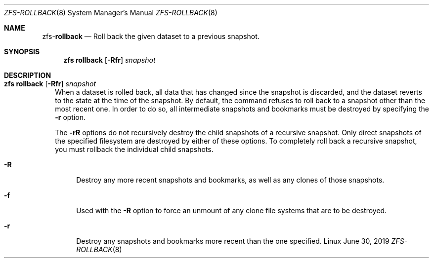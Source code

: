 .\"
.\" CDDL HEADER START
.\"
.\" The contents of this file are subject to the terms of the
.\" Common Development and Distribution License (the "License").
.\" You may not use this file except in compliance with the License.
.\"
.\" You can obtain a copy of the license at usr/src/OPENSOLARIS.LICENSE
.\" or http://www.opensolaris.org/os/licensing.
.\" See the License for the specific language governing permissions
.\" and limitations under the License.
.\"
.\" When distributing Covered Code, include this CDDL HEADER in each
.\" file and include the License file at usr/src/OPENSOLARIS.LICENSE.
.\" If applicable, add the following below this CDDL HEADER, with the
.\" fields enclosed by brackets "[]" replaced with your own identifying
.\" information: Portions Copyright [yyyy] [name of copyright owner]
.\"
.\" CDDL HEADER END
.\"
.\"
.\" Copyright (c) 2009 Sun Microsystems, Inc. All Rights Reserved.
.\" Copyright 2011 Joshua M. Clulow <josh@sysmgr.org>
.\" Copyright (c) 2011, 2019 by Delphix. All rights reserved.
.\" Copyright (c) 2013 by Saso Kiselkov. All rights reserved.
.\" Copyright (c) 2014, Joyent, Inc. All rights reserved.
.\" Copyright (c) 2014 by Adam Stevko. All rights reserved.
.\" Copyright (c) 2014 Integros [integros.com]
.\" Copyright 2019 Richard Laager. All rights reserved.
.\" Copyright 2018 Nexenta Systems, Inc.
.\" Copyright 2019 Joyent, Inc.
.\"
.Dd June 30, 2019
.Dt ZFS-ROLLBACK 8
.Os Linux
.Sh NAME
.Nm zfs Ns Pf - Cm rollback
.Nd Roll back the given dataset to a previous snapshot.
.Sh SYNOPSIS
.Nm
.Cm rollback
.Op Fl Rfr
.Ar snapshot
.Sh DESCRIPTION
.Bl -tag -width ""
.It Xo
.Nm
.Cm rollback
.Op Fl Rfr
.Ar snapshot
.Xc
When a dataset is rolled back, all data that has changed since the snapshot is
discarded, and the dataset reverts to the state at the time of the snapshot.
By default, the command refuses to roll back to a snapshot other than the most
recent one.
In order to do so, all intermediate snapshots and bookmarks must be destroyed by
specifying the
.Fl r
option.
.Pp
The
.Fl rR
options do not recursively destroy the child snapshots of a recursive snapshot.
Only direct snapshots of the specified filesystem are destroyed by either of
these options.
To completely roll back a recursive snapshot, you must rollback the individual
child snapshots.
.Bl -tag -width "-R"
.It Fl R
Destroy any more recent snapshots and bookmarks, as well as any clones of those
snapshots.
.It Fl f
Used with the
.Fl R
option to force an unmount of any clone file systems that are to be destroyed.
.It Fl r
Destroy any snapshots and bookmarks more recent than the one specified.
.El
.El

